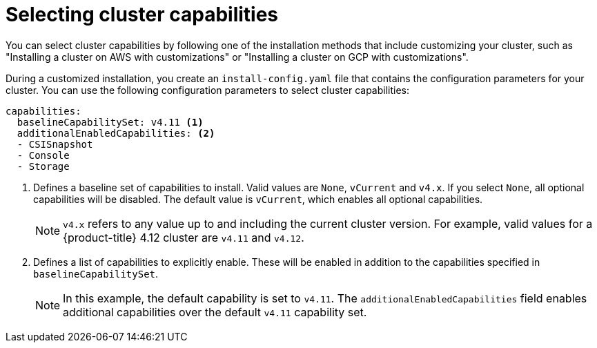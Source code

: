 // Module included in the following assemblies:
//
// * installing/cluster-capabilities.adoc

:_content-type: PROCEDURE
[id="selecting-cluster-capabilities_{context}"]
= Selecting cluster capabilities
You can select cluster capabilities by following one of the installation methods that include customizing your cluster, such as "Installing a cluster on AWS with customizations" or "Installing a cluster on GCP with customizations".

During a customized installation, you create an `install-config.yaml` file that contains the configuration parameters for your cluster. You can use the following configuration parameters to select cluster capabilities:

[source,yaml]
----
capabilities:
  baselineCapabilitySet: v4.11 <1>
  additionalEnabledCapabilities: <2>
  - CSISnapshot
  - Console
  - Storage
----
<1> Defines a baseline set of capabilities to install. Valid values are `None`, `vCurrent` and `v4.x`. If you select `None`, all optional capabilities will be disabled. The default value is `vCurrent`, which enables all optional capabilities.
+
[NOTE]
====
`v4.x` refers to any value up to and including the current cluster version. 
For example, valid values for a {product-title} 4.12 cluster are `v4.11` and `v4.12`. 
====
<2> Defines a list of capabilities to explicitly enable. These will be enabled in addition to the capabilities specified in `baselineCapabilitySet`.
+
[NOTE]
====
In this example, the default capability is set to `v4.11`. The `additionalEnabledCapabilities` field enables additional capabilities over the default `v4.11` capability set.
====
